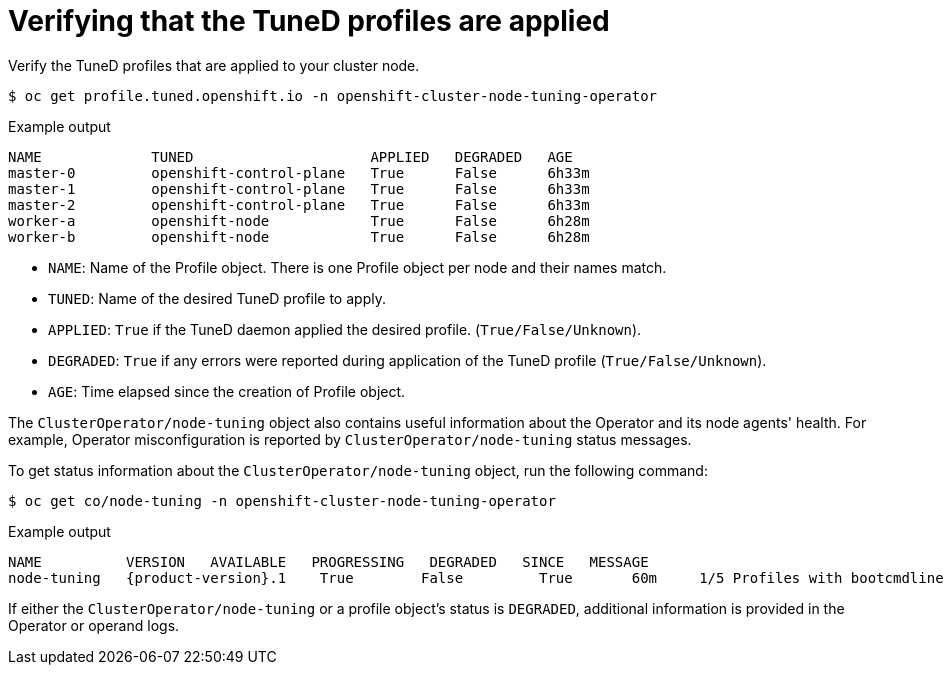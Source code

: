 // Module included in the following assemblies:
//
// * scalability_and_performance/using-node-tuning-operator.adoc

[id="verifying-tuned-profiles-are-applied_{context}"]
=  Verifying that the TuneD profiles are applied

Verify the TuneD profiles that are applied to your cluster node.

[source,terminal]
----
$ oc get profile.tuned.openshift.io -n openshift-cluster-node-tuning-operator
----

.Example output
[source,terminal]
----
NAME             TUNED                     APPLIED   DEGRADED   AGE
master-0         openshift-control-plane   True      False      6h33m
master-1         openshift-control-plane   True      False      6h33m
master-2         openshift-control-plane   True      False      6h33m
worker-a         openshift-node            True      False      6h28m
worker-b         openshift-node            True      False      6h28m
----

* `NAME`: Name of the Profile object. There is one Profile object per node and their names match.
* `TUNED`: Name of the desired TuneD profile to apply.
* `APPLIED`: `True` if the TuneD daemon applied the desired profile. (`True/False/Unknown`).
* `DEGRADED`: `True` if any errors were reported during application of the TuneD profile (`True/False/Unknown`).
* `AGE`: Time elapsed since the creation of Profile object.

The `ClusterOperator/node-tuning` object also contains useful information about the Operator and its node agents' health. For example, Operator misconfiguration is reported by `ClusterOperator/node-tuning` status messages.

To get status information about the `ClusterOperator/node-tuning` object, run the following command:

[source,terminal]
----
$ oc get co/node-tuning -n openshift-cluster-node-tuning-operator
----

.Example output
[source,terminal,subs="attributes+"]
----
NAME          VERSION   AVAILABLE   PROGRESSING   DEGRADED   SINCE   MESSAGE
node-tuning   {product-version}.1    True        False         True       60m     1/5 Profiles with bootcmdline conflict
----

If either the `ClusterOperator/node-tuning` or a profile object's status is `DEGRADED`, additional information is provided in the Operator or operand logs.
